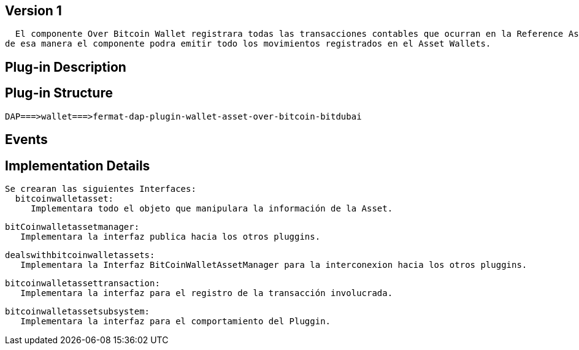 [[wallet-asset-over-bitcoin-BitDubai-V1]]
== Version 1
    El componente Over Bitcoin Wallet registrara todas las transacciones contables que ocurran en la Reference Asset Wallet, y almacenara dicha transacción en la base de datos,
  de esa manera el componente podra emitir todo los movimientos registrados en el Asset Wallets.


== Plug-in Description

== Plug-in Structure

    DAP===>wallet===>fermat-dap-plugin-wallet-asset-over-bitcoin-bitdubai

== Events

== Implementation Details

    Se crearan las siguientes Interfaces:
      bitcoinwalletasset:
         Implementara todo el objeto que manipulara la información de la Asset.

      bitCoinwalletassetmanager:
         Implementara la interfaz publica hacia los otros pluggins.

      dealswithbitcoinwalletassets:
         Implementara la Interfaz BitCoinWalletAssetManager para la interconexion hacia los otros pluggins.

      bitcoinwalletassettransaction:
         Implementara la interfaz para el registro de la transacción involucrada.

      bitcoinwalletassetsubsystem:
         Implementara la interfaz para el comportamiento del Pluggin.